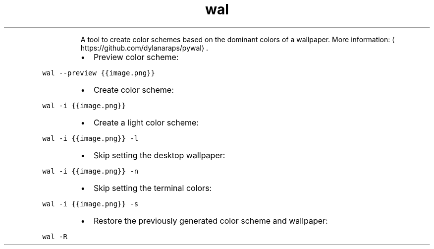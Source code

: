 .TH wal
.PP
.RS
A tool to create color schemes based on the dominant colors of a wallpaper.
More information: \[la]https://github.com/dylanaraps/pywal\[ra]\&.
.RE
.RS
.IP \(bu 2
Preview color scheme:
.RE
.PP
\fB\fCwal \-\-preview {{image.png}}\fR
.RS
.IP \(bu 2
Create color scheme:
.RE
.PP
\fB\fCwal \-i {{image.png}}\fR
.RS
.IP \(bu 2
Create a light color scheme:
.RE
.PP
\fB\fCwal \-i {{image.png}} \-l\fR
.RS
.IP \(bu 2
Skip setting the desktop wallpaper:
.RE
.PP
\fB\fCwal \-i {{image.png}} \-n\fR
.RS
.IP \(bu 2
Skip setting the terminal colors:
.RE
.PP
\fB\fCwal \-i {{image.png}} \-s\fR
.RS
.IP \(bu 2
Restore the previously generated color scheme and wallpaper:
.RE
.PP
\fB\fCwal \-R\fR
